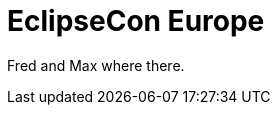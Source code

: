= EclipseCon Europe
:page-layout: event
:page-event_date: October 29-31, 2013
:page-effective_date: 20131023
:page-location: Ludwigsburg, Germany
:page-event_url: http://www.eclipsecon.org/europe2013/

Fred and Max where there.
